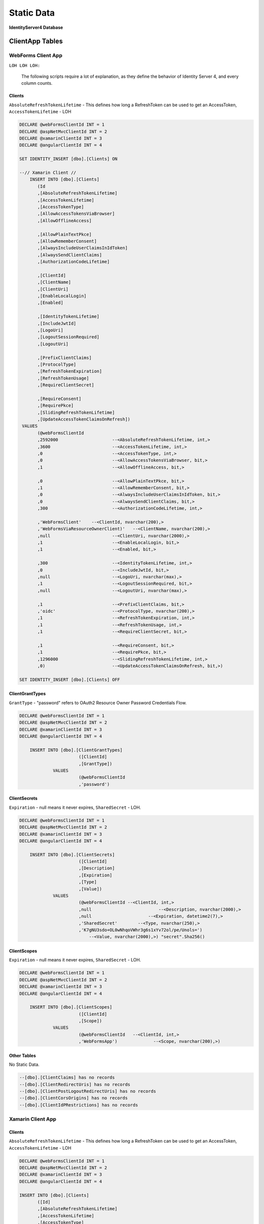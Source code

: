 Static Data
===========

**IdentityServer4 Database** 

ClientApp Tables
----------------

WebForms Client App
^^^^^^^^^^^^^^^^^^^

``LOH LOH LOH:``

   The following scripts require a lot of explanation, as they define the behavior of Identity Server 4, and every column counts.

Clients
~~~~~~~

``AbsoluteRefreshTokenLifetime`` - This defines how long a RefreshToken can be used to get an AccessToken, ``AccessTokenLifetime`` - LOH

.. code-block:: sql

    DECLARE @webFormsClientId INT = 1
    DECLARE @aspNetMvcClientId INT = 2
    DECLARE @xamarinClientId INT = 3
    DECLARE @angularClientId INT = 4

    SET IDENTITY_INSERT [dbo].[Clients] ON

    --// Xamarin Client //
	INSERT INTO [dbo].[Clients]
           (Id
           ,[AbsoluteRefreshTokenLifetime]
           ,[AccessTokenLifetime]
           ,[AccessTokenType]
           ,[AllowAccessTokensViaBrowser]
           ,[AllowOfflineAccess]

           ,[AllowPlainTextPkce]
           ,[AllowRememberConsent]
           ,[AlwaysIncludeUserClaimsInIdToken]
           ,[AlwaysSendClientClaims]
           ,[AuthorizationCodeLifetime]

           ,[ClientId]
           ,[ClientName]
           ,[ClientUri]
           ,[EnableLocalLogin]
           ,[Enabled]

           ,[IdentityTokenLifetime]
           ,[IncludeJwtId]
           ,[LogoUri]
           ,[LogoutSessionRequired]
           ,[LogoutUri]

           ,[PrefixClientClaims]
           ,[ProtocolType]
           ,[RefreshTokenExpiration]
           ,[RefreshTokenUsage]
           ,[RequireClientSecret]

           ,[RequireConsent]
           ,[RequirePkce]
           ,[SlidingRefreshTokenLifetime]
           ,[UpdateAccessTokenClaimsOnRefresh])
     VALUES
           (@webFormsClientId
           ,2592000			--<AbsoluteRefreshTokenLifetime, int,>
           ,3600			--<AccessTokenLifetime, int,>
           ,0				--<AccessTokenType, int,>
           ,0				--<AllowAccessTokensViaBrowser, bit,>
           ,1				--<AllowOfflineAccess, bit,>

           ,0				--<AllowPlainTextPkce, bit,>
           ,1				--<AllowRememberConsent, bit,>
           ,0				--<AlwaysIncludeUserClaimsInIdToken, bit,>
           ,0				--<AlwaysSendClientClaims, bit,>
           ,300 			--<AuthorizationCodeLifetime, int,>

           ,'WebFormsClient'	--<ClientId, nvarchar(200),>
           ,'WebFormsViaResourceOwnerClient)'	--<ClientName, nvarchar(200),>
           ,null			--<ClientUri, nvarchar(2000),>
           ,1				--<EnableLocalLogin, bit,>
           ,1				--<Enabled, bit,>

           ,300				--<IdentityTokenLifetime, int,>
           ,0				--<IncludeJwtId, bit,>
           ,null			--<LogoUri, nvarchar(max),>
           ,1				--<LogoutSessionRequired, bit,>
           ,null			--<LogoutUri, nvarchar(max),>

           ,1				--<PrefixClientClaims, bit,>
           ,'oidc'			--<ProtocolType, nvarchar(200),>
           ,1				--<RefreshTokenExpiration, int,>
           ,1				--<RefreshTokenUsage, int,>
           ,1				--<RequireClientSecret, bit,>

           ,1				--<RequireConsent, bit,>
           ,1				--<RequirePkce, bit,>
           ,1296000			--<SlidingRefreshTokenLifetime, int,>
           ,0)				--<UpdateAccessTokenClaimsOnRefresh, bit,>)

    SET IDENTITY_INSERT [dbo].[Clients] OFF


ClientGrantTypes
~~~~~~~~~~~~~~~~

``GrantType`` - "password" refers to OAuth2 Resource Owner Password Credentials Flow.

.. code-block:: sql

    DECLARE @webFormsClientId INT = 1
    DECLARE @aspNetMvcClientId INT = 2
    DECLARE @xamarinClientId INT = 3
    DECLARE @angularClientId INT = 4

	INSERT INTO [dbo].[ClientGrantTypes]
			   ([ClientId]
			   ,[GrantType])
		 VALUES
			   (@webFormsClientId
			   ,'password')

ClientSecrets
~~~~~~~~~~~~~

``Expiration`` - null means it never expires, ``SharedSecret`` - LOH.

.. code-block:: sql

    DECLARE @webFormsClientId INT = 1
    DECLARE @aspNetMvcClientId INT = 2
    DECLARE @xamarinClientId INT = 3
    DECLARE @angularClientId INT = 4

	INSERT INTO [dbo].[ClientSecrets]
			   ([ClientId]
			   ,[Description]
			   ,[Expiration]
			   ,[Type]
			   ,[Value])
		 VALUES
			   (@webFormsClientId --<ClientId, int,>
			   ,null			  --<Description, nvarchar(2000),>
			   ,null		      --<Expiration, datetime2(7),>
			   ,'SharedSecret'	  --<Type, nvarchar(250),>
			   ,'K7gNU3sdo+OL0wNhqoVWhr3g6s1xYv72ol/pe/Unols=')	
			       --<Value, nvarchar(2000),>) "secret".Sha256()

ClientScopes
~~~~~~~~~~~~

``Expiration`` - null means it never expires, ``SharedSecret`` - LOH.

.. code-block:: sql

    DECLARE @webFormsClientId INT = 1
    DECLARE @aspNetMvcClientId INT = 2
    DECLARE @xamarinClientId INT = 3
    DECLARE @angularClientId INT = 4

	INSERT INTO [dbo].[ClientScopes]
			   ([ClientId]
			   ,[Scope])
		 VALUES
			   (@webFormsClientId	--<ClientId, int,>
			   ,'WebFormsApp')		--<Scope, nvarchar(200),>)

Other Tables
~~~~~~~~~~~~

No Static Data.

.. code-block:: sql

    --[dbo].[ClientClaims] has no records
    --[dbo].[ClientRedirectUris] has no records
    --[dbo].[ClientPostLogoutRedirectUris] has no records
    --[dbo].[ClientCorsOrigins] has no records
    --[dbo].[ClientIdPRestrictions] has no records

Xamarin Client App
^^^^^^^^^^^^^^^^^^

Clients
~~~~~~~

``AbsoluteRefreshTokenLifetime`` - This defines how long a RefreshToken can be used to get an AccessToken, ``AccessTokenLifetime`` - LOH

.. code-block:: sql

    DECLARE @webFormsClientId INT = 1
    DECLARE @aspNetMvcClientId INT = 2
    DECLARE @xamarinClientId INT = 3
    DECLARE @angularClientId INT = 4

    INSERT INTO [dbo].[Clients]
           ([Id]
           ,[AbsoluteRefreshTokenLifetime]
           ,[AccessTokenLifetime]
           ,[AccessTokenType]
           ,[AllowAccessTokensViaBrowser]
           ,[AllowOfflineAccess]

           ,[AllowPlainTextPkce]
           ,[AllowRememberConsent]
           ,[AlwaysIncludeUserClaimsInIdToken]
           ,[AlwaysSendClientClaims]
           ,[AuthorizationCodeLifetime]

           ,[ClientId]
           ,[ClientName]
           ,[ClientUri]
           ,[EnableLocalLogin]
           ,[Enabled]

           ,[IdentityTokenLifetime]
           ,[IncludeJwtId]
           ,[LogoUri]
           ,[LogoutSessionRequired]
           ,[LogoutUri]

           ,[PrefixClientClaims]
           ,[ProtocolType]
           ,[RefreshTokenExpiration]
           ,[RefreshTokenUsage]
           ,[RequireClientSecret]

           ,[RequireConsent]
           ,[RequirePkce]
           ,[SlidingRefreshTokenLifetime]
           ,[UpdateAccessTokenClaimsOnRefresh])
     VALUES
           (@xamarinClientId
           ,2592000			--<AbsoluteRefreshTokenLifetime, int,>
           ,3600			--<AccessTokenLifetime, int,>
           ,0				--<AccessTokenType, int,>
           ,0				--<AllowAccessTokensViaBrowser, bit,>
           ,1				--<AllowOfflineAccess, bit,>

           ,0				--<AllowPlainTextPkce, bit,>
           ,1				--<AllowRememberConsent, bit,>
           ,0				--<AlwaysIncludeUserClaimsInIdToken, bit,>
           ,0				--<AlwaysSendClientClaims, bit,>
           ,300 			--<AuthorizationCodeLifetime, int,>

           ,'xamarinClient'	--<ClientId, nvarchar(200),>
           ,'XamarinViaHybridClient)'	--<ClientName, nvarchar(200),>
           ,null			--<ClientUri, nvarchar(2000),>
           ,1				--<EnableLocalLogin, bit,>
           ,1				--<Enabled, bit,>

           ,300				--<IdentityTokenLifetime, int,>
           ,0				--<IncludeJwtId, bit,>
           ,null			--<LogoUri, nvarchar(max),>
           ,1				--<LogoutSessionRequired, bit,>
           ,null			--<LogoutUri, nvarchar(max),>

           ,1				--<PrefixClientClaims, bit,>
           ,'oidc'			--<ProtocolType, nvarchar(200),>
           ,2				--<RefreshTokenExpiration, int,>
           ,1				--<RefreshTokenUsage, int,>
           ,1				--<RequireClientSecret, bit,>

           ,0				--<RequireConsent, bit,>
           ,1				--<RequirePkce, bit,>
           ,1296000			--<SlidingRefreshTokenLifetime, int,>
           ,0)				--<UpdateAccessTokenClaimsOnRefresh, bit,>)

    SET IDENTITY_INSERT [dbo].[Clients] OFF

ClientGrantTypes
~~~~~~~~~~~~~~~~

``GrantType`` - "hybrid" refers to OpenID Connect modified OAuth2 Authorization Code Flow.

.. code-block:: sql

    DECLARE @webFormsClientId INT = 1
    DECLARE @aspNetMvcClientId INT = 2
    DECLARE @xamarinClientId INT = 3
    DECLARE @angularClientId INT = 4

	INSERT INTO [dbo].[ClientGrantTypes]
			   ([ClientId]
			   ,[GrantType])
		 VALUES
			   (@xamarinClient
			   ,'hybrid'),

ClientSecrets
~~~~~~~~~~~~~

``Expiration`` - null means it never expires, ``SharedSecret`` - LOH.

.. code-block:: sql

    DECLARE @webFormsClientId INT = 1
    DECLARE @aspNetMvcClientId INT = 2
    DECLARE @xamarinClientId INT = 3
    DECLARE @angularClientId INT = 4

	INSERT INTO [dbo].[ClientSecrets]
			   ([ClientId]
			   ,[Description]
			   ,[Expiration]
			   ,[Type]
			   ,[Value])
		 VALUES
			   (@xamarinClient --<ClientId, int,>
			   ,null			  --<Description, nvarchar(2000),>
			   ,null		      --<Expiration, datetime2(7),>
			   ,'SharedSecret'	  --<Type, nvarchar(250),>
			   ,'K7gNU3sdo+OL0wNhqoVWhr3g6s1xYv72ol/pe/Unols=')	
			       --<Value, nvarchar(2000),>) "secret".Sha256()

ClientScopes
~~~~~~~~~~~~

``Expiration`` - null means it never expires, ``SharedSecret`` - LOH.

.. code-block:: sql

    DECLARE @webFormsClientId INT = 1
    DECLARE @aspNetMvcClientId INT = 2
    DECLARE @xamarinClientId INT = 3
    DECLARE @angularClientId INT = 4

	INSERT INTO [dbo].[ClientScopes]
			   ([ClientId]
			   ,[Scope])
		 VALUES
			   (
                    @xamarinClient	--<ClientId, int,>
			        ,'XamarinApp'	--<Scope, nvarchar(200),>)
               ),
			   (
                    @xamarinClient	--<ClientId, int,>
			        ,'openid'	--<Scope, nvarchar(200),>)
               ),
			   (
                    @xamarinClient	--<ClientId, int,>
			        ,'profile'	--<Scope, nvarchar(200),>)
               ),

    --[dbo].[ClientClaims] has no records

ClientRedirectUris
~~~~~~~~~~~~~~~~~~

``RedirectUri`` - LOH.

.. code-block:: sql

    DECLARE @webFormsClientId INT = 1
    DECLARE @aspNetMvcClientId INT = 2
    DECLARE @xamarinClientId INT = 3
    DECLARE @angularClientId INT = 4

    INSERT INTO [dbo].[ClientRedirectUris]
            ([ClientId]
            ,[RedirectUri])
        VALUES
            (@xamarinClient
            ,'biincofficermobile://auth')

ClientPostLogoutRedirectUris
~~~~~~~~~~~~~~~~~~~~~~~~~~~~

``RedirectUri`` - LOH.

.. code-block:: sql

    DECLARE @webFormsClientId INT = 1
    DECLARE @aspNetMvcClientId INT = 2
    DECLARE @xamarinClientId INT = 3
    DECLARE @angularClientId INT = 4

    INSERT INTO [dbo].[ClientPostLogoutRedirectUris]
            ([ClientId]
            ,[PostLogoutRedirectUri])
        VALUES
            (@xamarinClient
            ,'biincofficermobile://afterLogout')

Other Tables
~~~~~~~~~~~~~~~~

No Static Data.

.. code-block:: sql

    --[dbo].[ClientCorsOrigins] has no records
    --[dbo].[ClientIdPRestrictions] has no records
 
 
APIResources Tables
-------------------

The following scripts require a lot of explanation, as they define the behavior of Identity Server 4, and every column counts.

''LOH LOH LOH:''

   #Why do the Resource and Scope have the same name?

Here are the static data scripts::

    DECLARE @apiResourceId_SomeCompanysAPI INT = 1
    DECLARE @apiResourceId_OpenID INT = 2
    DECLARE @apiResourceId_Profile INT = 3
    DECLARE @apiScopesId_SomeCompanysAPI INT = 1
    DECLARE @apiScopesId_OpenID INT = 2
    DECLARE @apiScopesId_Profile INT = 3
    DECLARE @apiScopeId INT = 1

    SET IDENTITY_INSERT [dbo].[ApiResources] ON
    INSERT INTO [dbo].[ApiResources]
            ([Id]
            ,[Description]
            ,[DisplayName]
            ,[Enabled]
            ,[Name])
        VALUES
            (
                @apiResourceId_SomeCompanysAPI
                ,'SomeCompanysAPI'
                ,'SomeCompanysAPI'
                ,1
                ,'SomeCompanysAPI'
            ),
            (
                @apiResourceId_OpenID
                ,'Open ID'
                ,'Open ID'
                1
                'openid'
            ),
            (
                @apiResourceId_Profile
                ,'Profile'
                ,'Profile'
                1
                'profile'
            )

    SET IDENTITY_INSERT [dbo].[ApiScopes] ON
    INSERT INTO [dbo].[ApiScopes]
            ([Id]
            ,[ApiResourceId]
            ,[Description]
            ,[DisplayName]
            ,[Emphasize]
            ,[Name]
            ,[Required]
            ,[ShowInDiscoveryDocument])
        VALUES
            (@apiScopeId_SomeCompanysAPI
            ,@apiResourceId_SomeCompanysAPI
            ,'SomeCompanysAPI'
            ,'SomeCompanysAPI'
            ,0
            ,'SomeCompanysAPI'
            ,0
            ,1)
    INSERT INTO [dbo].[ApiScopes]
            ([Id]
            ,[ApiResourceId]
            ,[Description]
            ,[DisplayName]
            ,[Emphasize]
            ,[Name]
            ,[Required]
            ,[ShowInDiscoveryDocument])
        VALUES
            (@apiScopeId_OpenID
            ,@apiResourceId_OpenID
            ,'Open ID'
            ,'Open ID'
            ,0
            ,'openid'
            ,0
            ,1)
    INSERT INTO [dbo].[ApiScopes]
            ([Id]
            ,[ApiResourceId]
            ,[Description]
            ,[DisplayName]
            ,[Emphasize]
            ,[Name]
            ,[Required]
            ,[ShowInDiscoveryDocument])
        VALUES
            (@apiScopeId_Profile
            ,@apiResourceId_Profile
            ,'Profile'
            ,'Profile'
            ,0
            ,'profile'
            ,0
            ,1)

    SET IDENTITY_INSERT [dbo].[ApiScopeClaims] ON
    INSERT INTO [dbo].[ApiScopeClaims]
        ([ApiScopeId]
        ,[Type])
    VALUES
        (
            @apiScopeId_Profile
            ,'name'
        )

    SET IDENTITY_INSERT [dbo].[ApiClaims] ON
    INSERT INTO dbo.ApiClaims 
        (
            ApiResourceId, 
            Type) 
        VALUES	
        (
            @apiResourceId_SomeCompanysAPI, 
            N'UserId'
        )

    SET IDENTITY_INSERT [dbo].[ApiClaims] OFF
    SET IDENTITY_INSERT [dbo].[ApiScopeClaims] OFF
    SET IDENTITY_INSERT [dbo].[ApiScopes] OFF
    SET IDENTITY_INSERT [dbo].[ApiResources] ON
